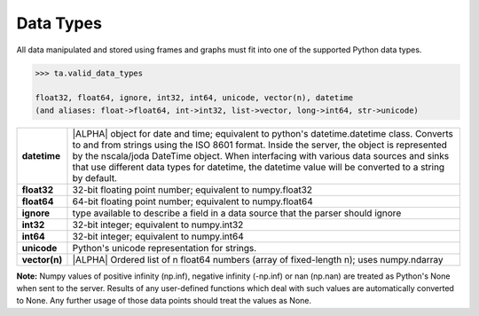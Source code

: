 .. index::
    pair: data; type

.. _api_datatypes:

Data Types
==========

All data manipulated and stored using frames and graphs must fit into one of
the supported Python data types.

.. code::

    >>> ta.valid_data_types

    float32, float64, ignore, int32, int64, unicode, vector(n), datetime
    (and aliases: float->float64, int->int32, list->vector, long->int64, str->unicode)


==============  =========================================================================================
**datetime**    |ALPHA| object for date and time; equivalent to python's datetime.datetime class.
                Converts to and from strings using the ISO 8601 format.  Inside the server, the object
                is represented by the nscala/joda DateTime object.  When interfacing with various data
                sources and sinks that use different data types for datetime, the datetime value will
                be converted to a string by default.

**float32**     32-bit floating point number; equivalent to numpy.float32

**float64**     64-bit floating point number; equivalent to numpy.float64

**ignore**      type available to describe a field in a data source that the
                parser should ignore

**int32**       32-bit integer; equivalent to numpy.int32

**int64**       32-bit integer; equivalent to numpy.int64

**unicode**     Python's unicode representation for strings.

**vector(n)**   |ALPHA|  Ordered list of n float64 numbers (array of fixed-length n); uses numpy.ndarray
==============  =========================================================================================


**Note:**  Numpy values of positive infinity (np.inf), negative infinity
(-np.inf) or nan (np.nan) are treated as Python's None when sent to the server.
Results of any user-defined functions which deal with such values are
automatically converted to None.
Any further usage of those data points should treat the values as None.


.. only:: latex

    API Maturity Tags

        Functions in the API may be at different levels of software maturity.
        Where a function is not mature, the documentation will note it with one
        of the following tags.  The absence of a tag means the function is
        standardized and fully tested.

        |ALPHA|

        |BETA|

        |DEPRECATED|
